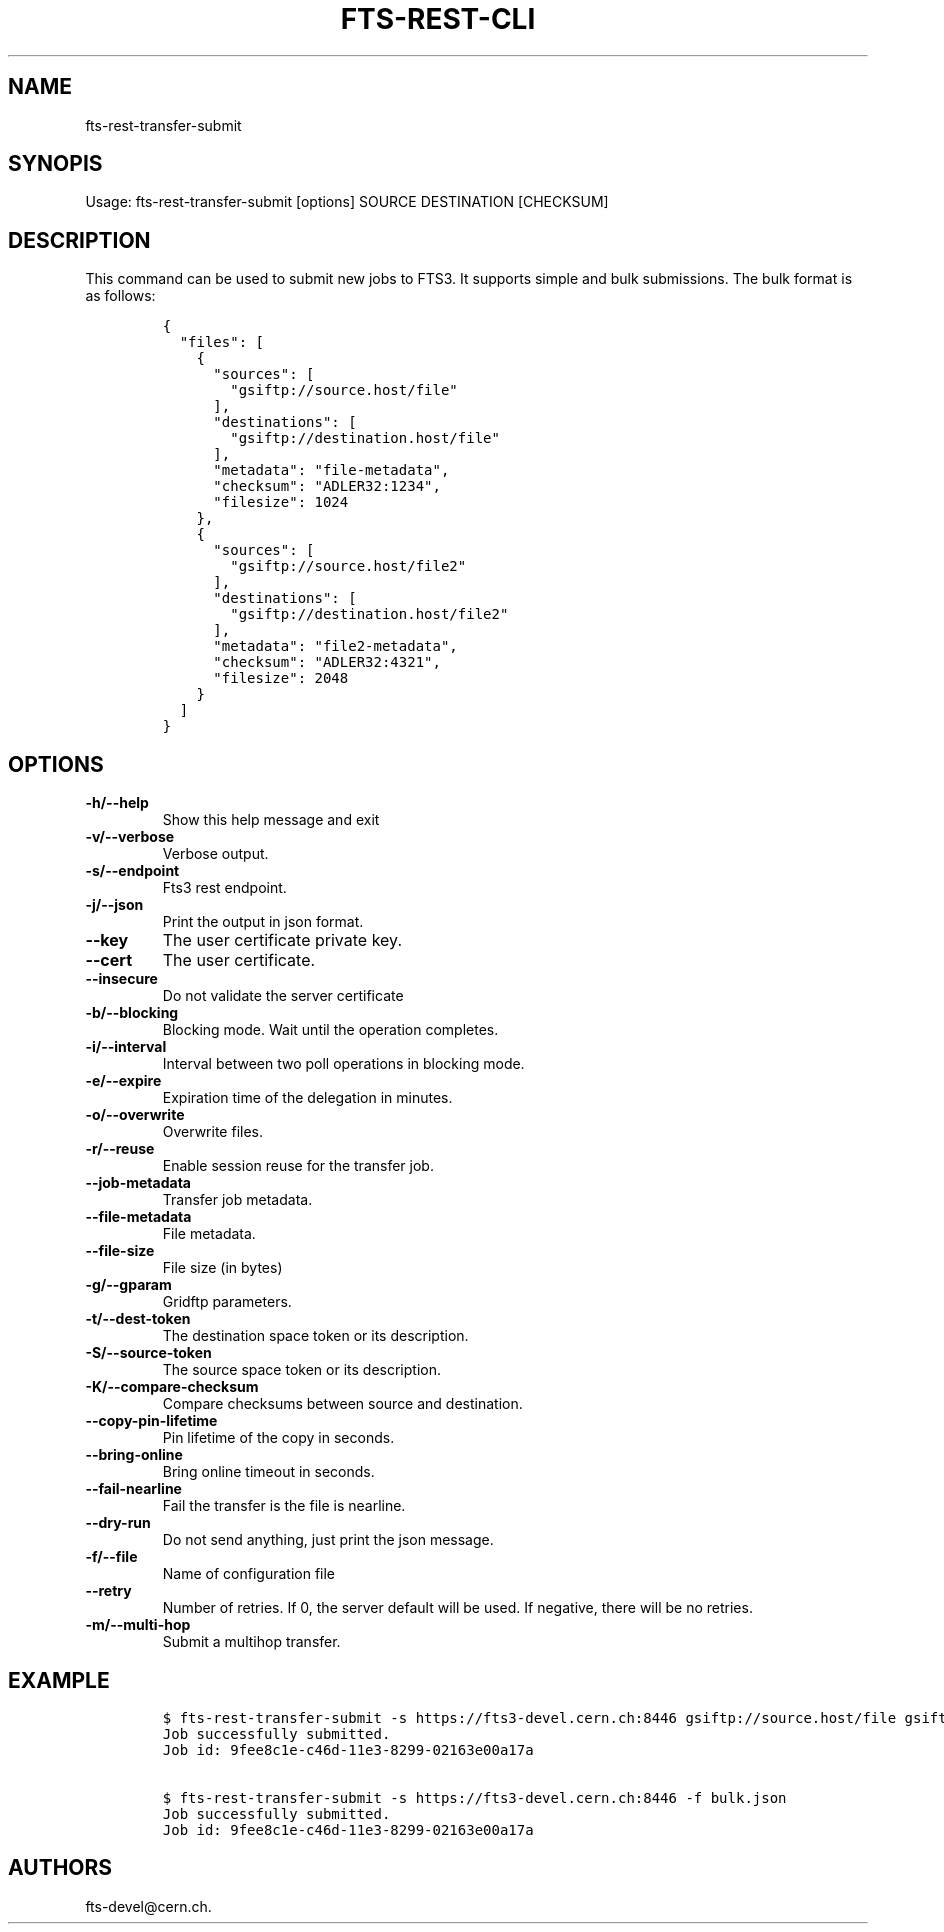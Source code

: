 .TH FTS-REST-CLI 1 "July 15, 2014" "fts-rest-transfer-submit"
.SH NAME
.PP
fts-rest-transfer-submit
.SH SYNOPIS
.PP
Usage: fts-rest-transfer-submit [options] SOURCE DESTINATION [CHECKSUM]
.SH DESCRIPTION
.PP
This command can be used to submit new jobs to FTS3.
It supports simple and bulk submissions.
The bulk format is as follows:
.IP
.nf
\f[C]
{
\ \ "files":\ [
\ \ \ \ {
\ \ \ \ \ \ "sources":\ [
\ \ \ \ \ \ \ \ "gsiftp://source.host/file"
\ \ \ \ \ \ ],
\ \ \ \ \ \ "destinations":\ [
\ \ \ \ \ \ \ \ "gsiftp://destination.host/file"
\ \ \ \ \ \ ],
\ \ \ \ \ \ "metadata":\ "file-metadata",
\ \ \ \ \ \ "checksum":\ "ADLER32:1234",
\ \ \ \ \ \ "filesize":\ 1024
\ \ \ \ },
\ \ \ \ {
\ \ \ \ \ \ "sources":\ [
\ \ \ \ \ \ \ \ "gsiftp://source.host/file2"
\ \ \ \ \ \ ],
\ \ \ \ \ \ "destinations":\ [
\ \ \ \ \ \ \ \ "gsiftp://destination.host/file2"
\ \ \ \ \ \ ],
\ \ \ \ \ \ "metadata":\ "file2-metadata",
\ \ \ \ \ \ "checksum":\ "ADLER32:4321",
\ \ \ \ \ \ "filesize":\ 2048
\ \ \ \ }
\ \ ]
}
\f[]
.fi
.SH OPTIONS
.TP
.B -h/--help
Show this help message and exit
.RS
.RE
.TP
.B -v/--verbose
Verbose output.
.RS
.RE
.TP
.B -s/--endpoint
Fts3 rest endpoint.
.RS
.RE
.TP
.B -j/--json
Print the output in json format.
.RS
.RE
.TP
.B --key
The user certificate private key.
.RS
.RE
.TP
.B --cert
The user certificate.
.RS
.RE
.TP
.B --insecure
Do not validate the server certificate
.RS
.RE
.TP
.B -b/--blocking
Blocking mode.
Wait until the operation completes.
.RS
.RE
.TP
.B -i/--interval
Interval between two poll operations in blocking mode.
.RS
.RE
.TP
.B -e/--expire
Expiration time of the delegation in minutes.
.RS
.RE
.TP
.B -o/--overwrite
Overwrite files.
.RS
.RE
.TP
.B -r/--reuse
Enable session reuse for the transfer job.
.RS
.RE
.TP
.B --job-metadata
Transfer job metadata.
.RS
.RE
.TP
.B --file-metadata
File metadata.
.RS
.RE
.TP
.B --file-size
File size (in bytes)
.RS
.RE
.TP
.B -g/--gparam
Gridftp parameters.
.RS
.RE
.TP
.B -t/--dest-token
The destination space token or its description.
.RS
.RE
.TP
.B -S/--source-token
The source space token or its description.
.RS
.RE
.TP
.B -K/--compare-checksum
Compare checksums between source and destination.
.RS
.RE
.TP
.B --copy-pin-lifetime
Pin lifetime of the copy in seconds.
.RS
.RE
.TP
.B --bring-online
Bring online timeout in seconds.
.RS
.RE
.TP
.B --fail-nearline
Fail the transfer is the file is nearline.
.RS
.RE
.TP
.B --dry-run
Do not send anything, just print the json message.
.RS
.RE
.TP
.B -f/--file
Name of configuration file
.RS
.RE
.TP
.B --retry
Number of retries.
If 0, the server default will be used.
If negative, there will be no retries.
.RS
.RE
.TP
.B -m/--multi-hop
Submit a multihop transfer.
.RS
.RE
.SH EXAMPLE
.IP
.nf
\f[C]
$\ fts-rest-transfer-submit\ -s\ https://fts3-devel.cern.ch:8446\ gsiftp://source.host/file\ gsiftp://destination.host/file
Job\ successfully\ submitted.
Job\ id:\ 9fee8c1e-c46d-11e3-8299-02163e00a17a

$\ fts-rest-transfer-submit\ -s\ https://fts3-devel.cern.ch:8446\ -f\ bulk.json
Job\ successfully\ submitted.
Job\ id:\ 9fee8c1e-c46d-11e3-8299-02163e00a17a
\f[]
.fi
.SH AUTHORS
fts-devel\@cern.ch.
